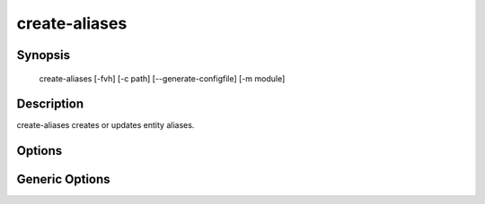 create-aliases
==============

Synopsis
--------

    create-aliases [-fvh] [-c path] [--generate-configfile] [-m module]

Description
-----------

create-aliases creates or updates entity aliases.

Options
-------

.. cmdoption:: -c <path>, --configfile <path>

   Specify which config file to use. By default minerva-node will use ``/etc/minerva/node.conf``.

.. cmdoption:: --generate-configfile

   Generate a template config file and send it to stdout.

.. cmdoption:: -f, --flush

   Flush/delete all existing aliases of the same type before generating new
   ones.

.. cmdoption:: -m module, --module module

   Specifies the module to use for generating aliases.


Generic Options
---------------

.. cmdoption:: -h, --help

   Print a short description of all command line options and exit.

.. cmdoption:: -v, --version

   Print the version of create-aliases and exit.

